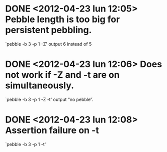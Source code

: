 * DONE <2012-04-23 lun 12:05>  Pebble length is too big for persistent pebbling.
  CLOSED: [2012-04-23 lun 14:26]

  `pebble -b 3 -p 1 -Z' output 6 instead of 5

* DONE <2012-04-23 lun 12:06>  Does not work if -Z and -t are on simultaneously.
  CLOSED: [2012-04-23 lun 19:53]

  `pebble -b 3 -p 1 -Z -t' output “no pebble”.

* DONE <2012-04-23 lun 12:08>  Assertion failure on -t
  CLOSED: [2012-04-23 lun 14:26]

  `pebble -b 3 -p 1 -t'
